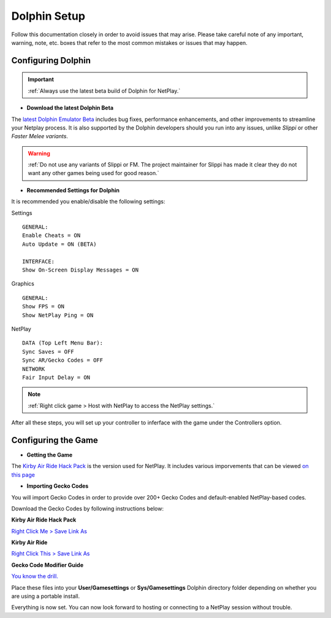 =============
Dolphin Setup
=============

Follow this documentation closely in order to avoid issues that may arise. 
Please take careful note of any important, warning, note, etc. boxes that refer to the most common mistakes or issues that may happen.

Configuring Dolphin
-------------------
.. important::
    :ref:`Always use the latest beta build of Dolphin for NetPlay.`

- **Download the latest Dolphin Beta**

The `latest Dolphin Emulator Beta`_ includes bug fixes, performance enhancements, and other improvements to streamline your Netplay process. 
It is also supported by the Dolphin developers should you run into any issues, unlike *Slippi* or other *Faster Melee variants*.

.. warning::
    :ref:`Do not use any variants of Slippi or FM. The project maintainer for Slippi has made it clear they do not want any other games being used for good reason.`

.. _`latest Dolphin Emulator Beta`: https://dolphin-emu.org/download/

- **Recommended Settings for Dolphin**

It is recommended you enable/disable the following settings:

Settings

::

    GENERAL:
    Enable Cheats = ON
    Auto Update = ON (BETA)

    INTERFACE:
    Show On-Screen Display Messages = ON

Graphics

::

    GENERAL:
    Show FPS = ON
    Show NetPlay Ping = ON

NetPlay

::

    DATA (Top Left Menu Bar):
    Sync Saves = OFF
    Sync AR/Gecko Codes = OFF
    NETWORK
    Fair Input Delay = ON

.. note::
    :ref:`Right click game > Host with NetPlay to access the NetPlay settings.`

After all these steps, you will set up your controller to inferface with the game under the Controllers option.

Configuring the Game
--------------------

- **Getting the Game**

The `Kirby Air Ride Hack Pack`_ is the version used for NetPlay. It includes various imporvements that can be viewed `on this page`_

.. _`Kirby Air Ride Hack Pack`: https://mega.nz/file/IyIl2J4A#GagWAl2cn_jpSdBGqq3u7AkF7bPkR6BEzZw5v5C4Z6U

.. _`on this page`: https://kirbyairri.de/en/latest/hack_pack_features.html

- **Importing Gecko Codes**

You will import Gecko Codes in order to provide over 200+ Gecko Codes and default-enabled NetPlay-based codes.

Download the Gecko Codes by following instructions below:

**Kirby Air Ride Hack Pack**

`Right Click Me > Save Link As`_

**Kirby Air Ride**

`Right Click This > Save Link As`_

**Gecko Code Modifier Guide**

`You know the drill.`_

.. _`Right Click Me > Save Link As`: https://raw.githubusercontent.com/EternalllZM/rtd-kar/main/docs/source/media/gecko_codes/KHPE01.ini

.. _`Right Click This > Save Link As`: https://raw.githubusercontent.com/EternalllZM/rtd-kar/main/docs/source/media/gecko_codes/GKYE01.ini

.. _`You know the drill.`: https://raw.githubusercontent.com/EternalllZM/rtd-kar/main/docs/source/media/gecko_codes/modifier_guide.txt

Place these files into your **User/Gamesettings** or **Sys/Gamesettings** Dolphin directory folder depending on whether you are using a portable install.

Everything is now set. You can now look forward to hosting or connecting to a NetPlay session without trouble.